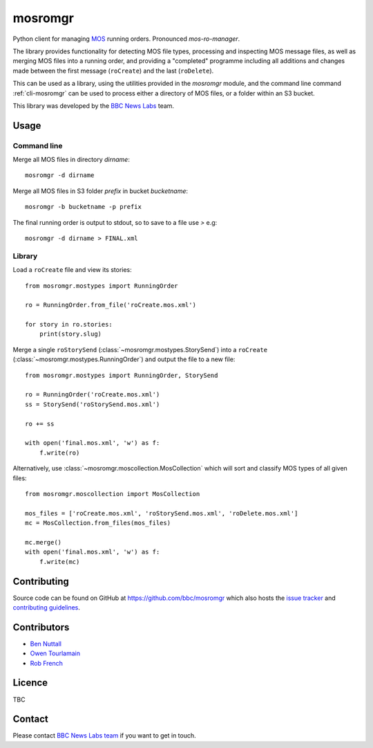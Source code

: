 ========
mosromgr
========

Python client for managing `MOS`_ running orders. Pronounced *mos-ro-manager*.

.. _MOS: http://mosprotocol.com/

.. image:: images/mos.*
    :target: http://mosprotocol.com/
    :align: center

The library provides functionality for detecting MOS file types, processing and
inspecting MOS message files, as well as merging MOS files into a running order,
and providing a "completed" programme including all additions and changes made
between the first message (``roCreate``) and the last (``roDelete``).

This can be used as a library, using the utilities provided in the *mosromgr*
module, and the command line command :ref:`cli-mosromgr` can be used to process
either a directory of MOS files, or a folder within an S3 bucket.

This library was developed by the `BBC News Labs`_ team.

.. _BBC News Labs: https://bbcnewslabs.co.uk/

Usage
=====

Command line
------------

Merge all MOS files in directory `dirname`::

    mosromgr -d dirname

Merge all MOS files in S3 folder `prefix` in bucket `bucketname`::

    mosromgr -b bucketname -p prefix

The final running order is output to stdout, so to save to a file use `>` e.g::

    mosromgr -d dirname > FINAL.xml

Library
-------

Load a ``roCreate`` file and view its stories::

    from mosromgr.mostypes import RunningOrder

    ro = RunningOrder.from_file('roCreate.mos.xml')

    for story in ro.stories:
        print(story.slug)

Merge a single ``roStorySend`` (:class:`~mosromgr.mostypes.StorySend`) into a
``roCreate`` (:class:`~mosromgr.mostypes.RunningOrder`) and output the file to a
new file::

    from mosromgr.mostypes import RunningOrder, StorySend

    ro = RunningOrder('roCreate.mos.xml')
    ss = StorySend('roStorySend.mos.xml')

    ro += ss

    with open('final.mos.xml', 'w') as f:
        f.write(ro)

Alternatively, use :class:`~mosromgr.moscollection.MosCollection` which will
sort and classify MOS types of all given files::

    from mosromgr.moscollection import MosCollection

    mos_files = ['roCreate.mos.xml', 'roStorySend.mos.xml', 'roDelete.mos.xml']
    mc = MosCollection.from_files(mos_files)

    mc.merge()
    with open('final.mos.xml', 'w') as f:
        f.write(mc)

Contributing
============

Source code can be found on GitHub at https://github.com/bbc/mosromgr which
also hosts the `issue tracker`_ and `contributing guidelines`_.

.. _issue tracker: https://github.com/bbc/mosromgr/issues
.. _contributing guidelines: https://github.com/bbc/mosromgr/blob/main/CONTRIBUTING.md

Contributors
============

- `Ben Nuttall`_
- `Owen Tourlamain`_
- `Rob French`_

.. _Ben Nuttall: https://github.com/bennuttall
.. _Owen Tourlamain: https://github.com/OwenTourlamain
.. _Rob French: https://github.com/FrencR

Licence
=======

TBC

Contact
=======

Please contact `BBC News Labs team`_ if you want to get in touch.

.. _BBC News Labs team: mailto:BBCNewsLabsTeam@bbc.co.uk
